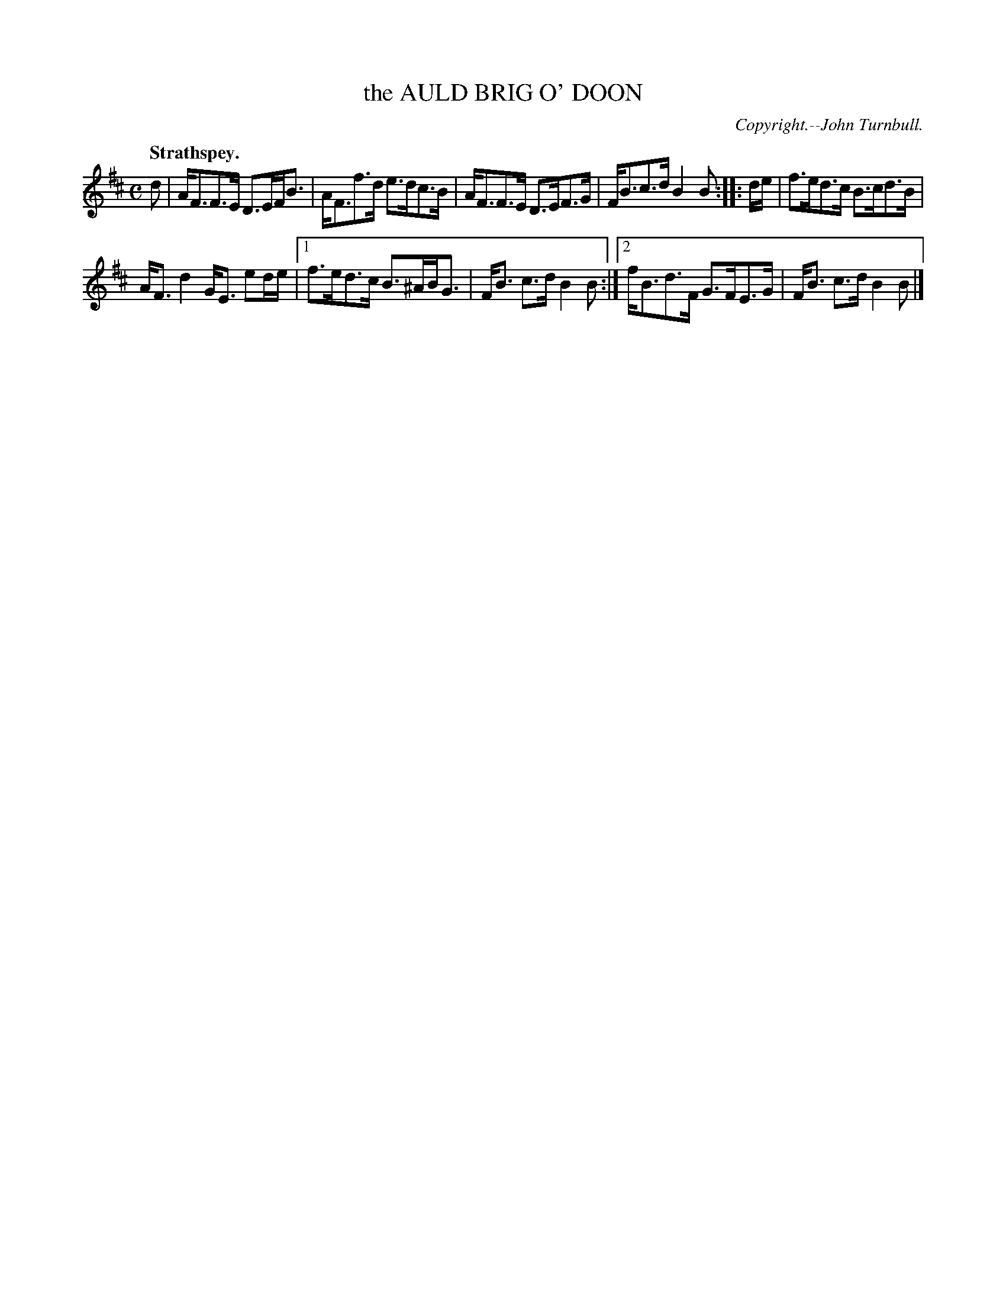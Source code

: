 X: 21233
T: the AULD BRIG O' DOON
C: Copyright.--John Turnbull.
Q: "Strathspey."
%R: strathspey
B: W. Hamilton "Universal Tune-Book" Vol. 2 Glasgow 1846 p.123 #3
S: http://s3-eu-west-1.amazonaws.com/itma.dl.printmaterial/book_pdfs/hamiltonvol2web.pdf
Z: 2016 John Chambers <jc:trillian.mit.edu>
M: C
L: 1/8
K: D
% - - - - - - - - - - - - - - - - - - - - - - - - -
d |\
A<FF>E D>EF<B | A<Ff>d e>dc>B |\
A<FF>E D>EF>G | F<Bc>d B2B :: d/e/ |\
f>ed>c B>cd>B |
A<Fd2 G<E ed/e/ |\
[1 f>ed>c B>^AB<G | F<B c>d B2B :|\
[2 f<Bd>F G>FE>G | F<B c>d B2B |]
% - - - - - - - - - - - - - - - - - - - - - - - - -
